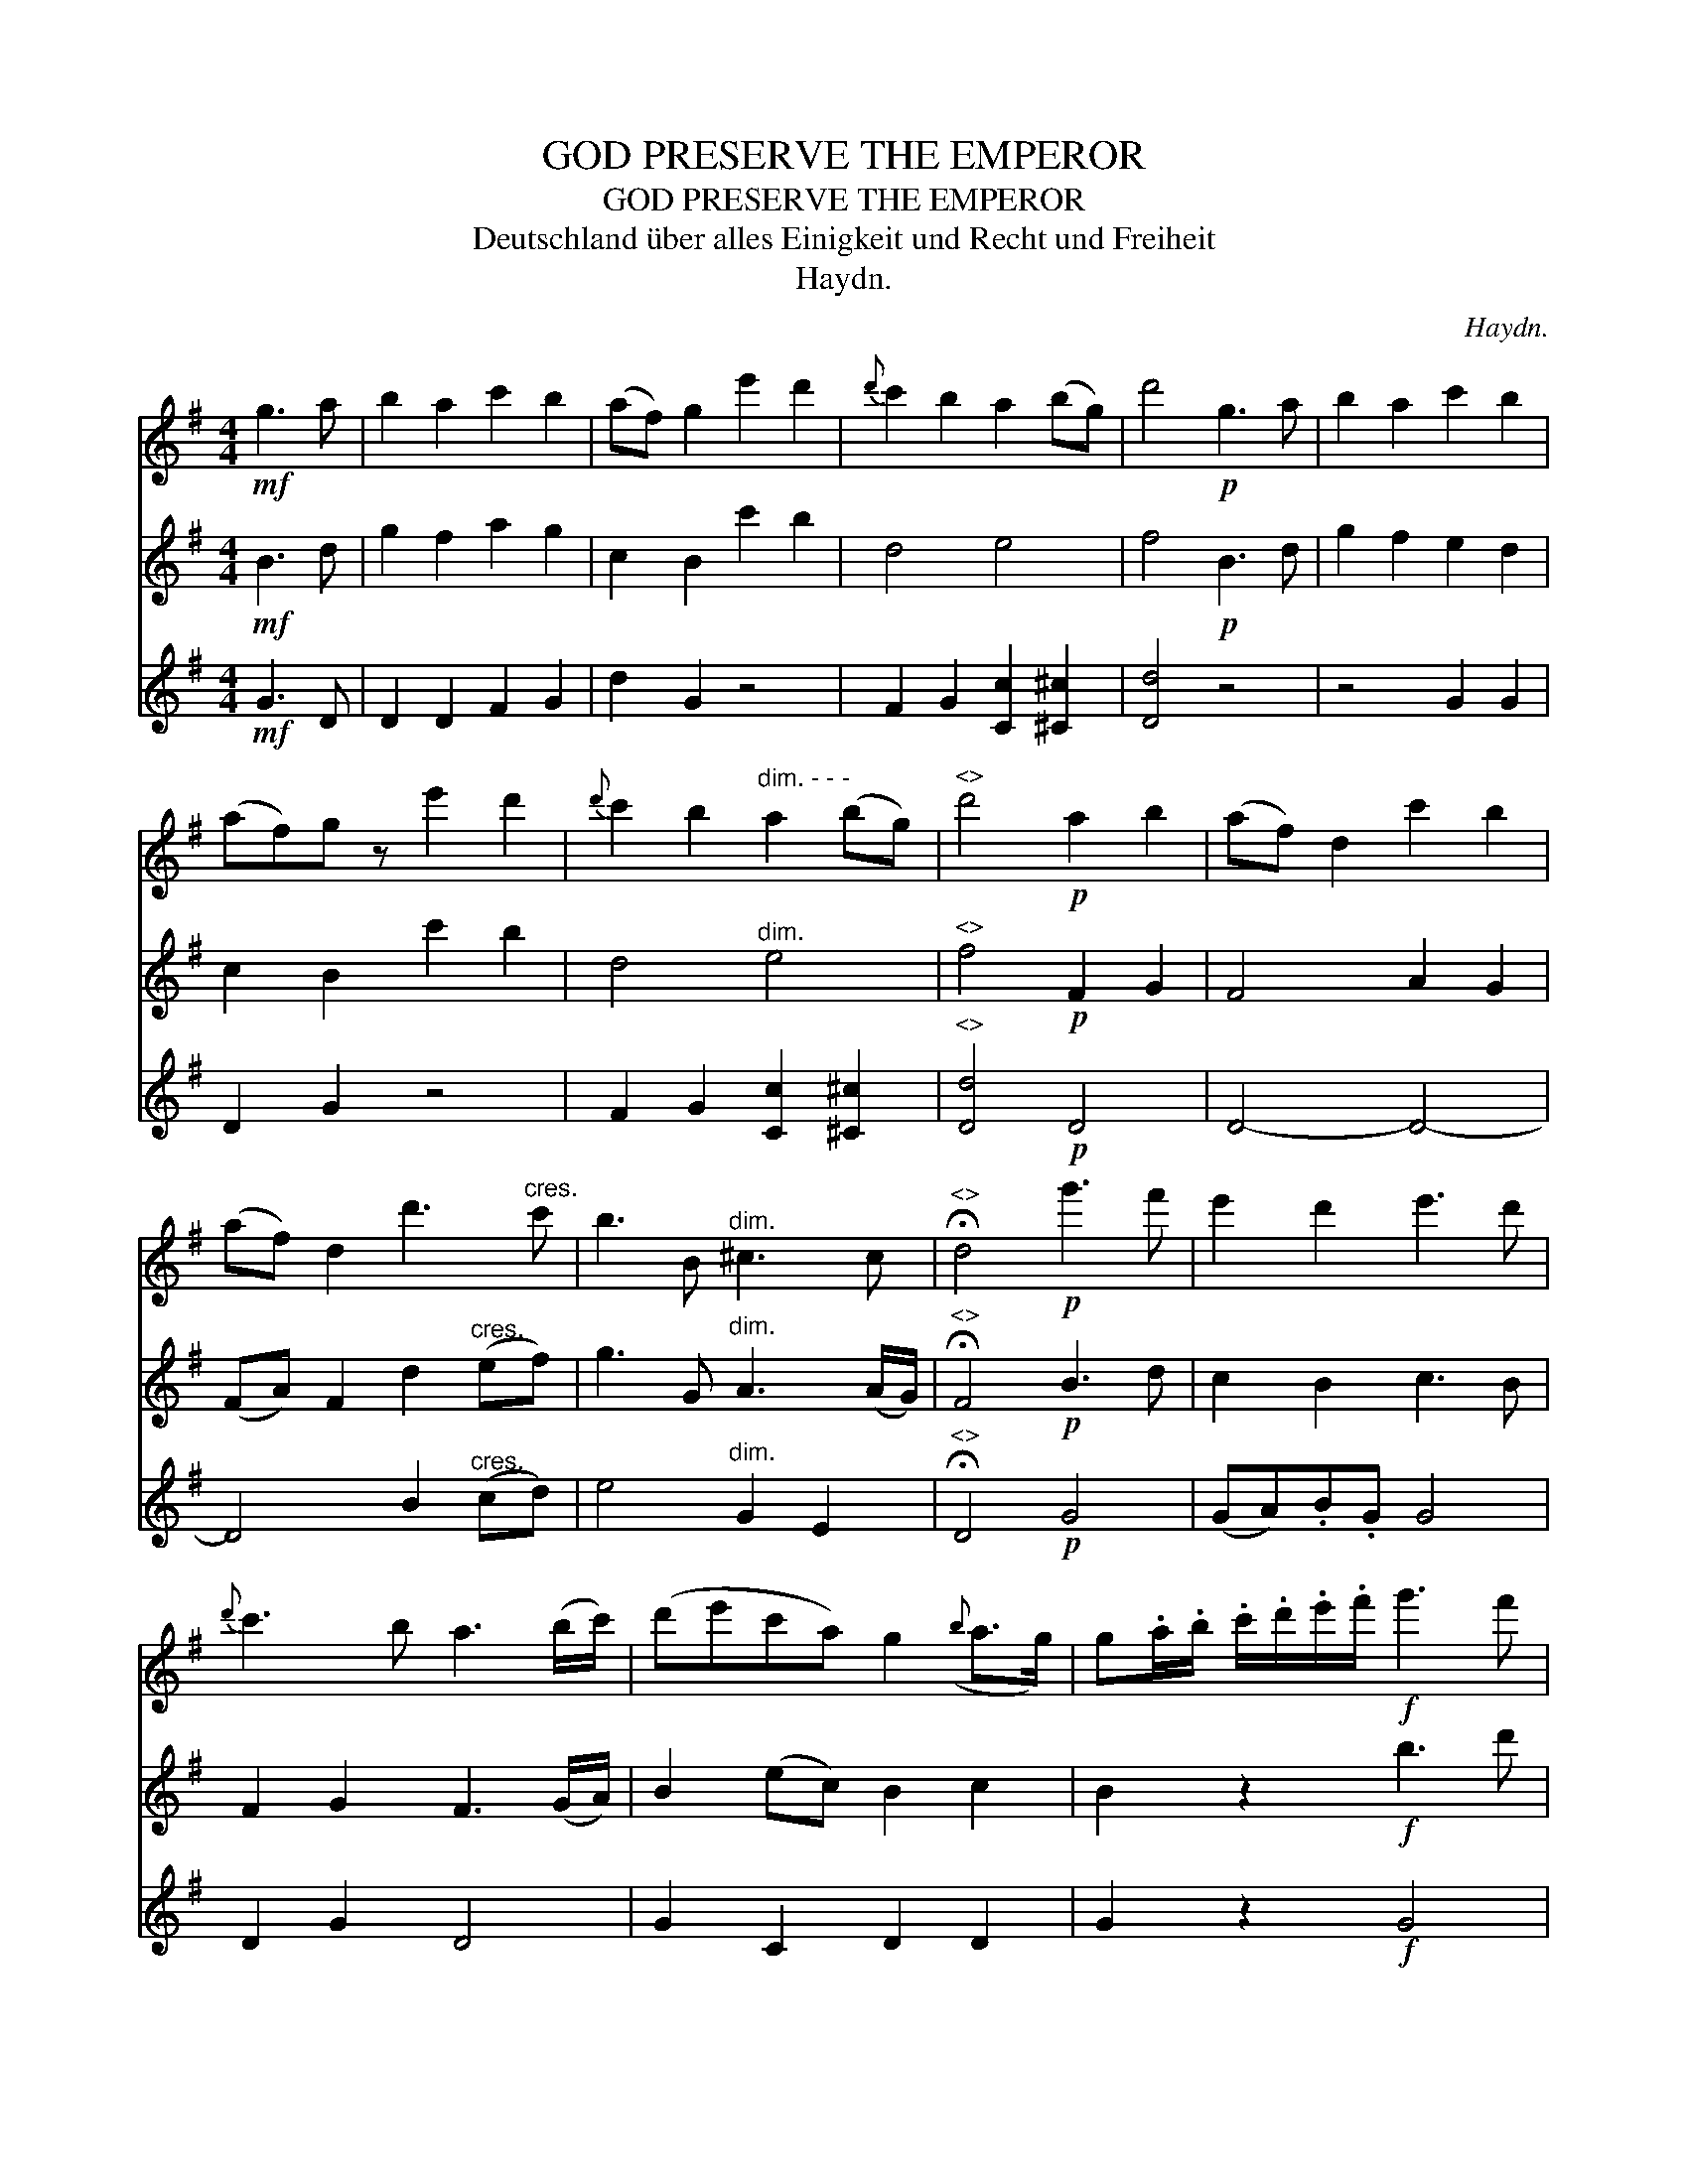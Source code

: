X:1
T:GOD PRESERVE THE EMPEROR
T:GOD PRESERVE THE EMPEROR
T:Deutschland \"uber alles Einigkeit und Recht und Freiheit
T:Haydn.
C:Haydn.
%%score 1 2 3
L:1/8
M:4/4
K:G
V:1 treble 
V:2 treble 
V:3 treble 
V:1
!mf! g3 a | b2 a2 c'2 b2 | (af) g2 e'2 d'2 |{d'} c'2 b2 a2 (bg) | d'4!p! g3 a | b2 a2 c'2 b2 | %6
 (af)g z e'2 d'2 |{d'} c'2 b2"^dim. - - -" a2 (bg) |"^<>" d'4!p! a2 b2 | (af) d2 c'2 b2 | %10
 (af) d2 d'3"^cres." c' | b3 B"^dim." ^c3 c |"^<>" !fermata!d4!p! g'3 f' | e'2 d'2 e'3 d' | %14
{d'} c'3 b a3 (b/c'/) | (d'e'c'a) g2({b} a>g) | g.a/.b/ .c'/.d'/.e'/.f'/!f! g'3 f' | %17
 e'2 d'2 e'3 d' |{d'} c'2 b2 a3 (b/c'/) | (d'e'c'a) g2({b} a>g) | !fermata!g4 |] %21
V:2
!mf! B3 d | g2 f2 a2 g2 | c2 B2 c'2 b2 | d4 e4 | f4!p! B3 d | g2 f2 e2 d2 | c2 B2 c'2 b2 | %7
 d4"^dim." e4 |"^<>" f4!p! F2 G2 | F4 A2 G2 | (FA) F2 d2"^cres." (ef) | g3 G"^dim." A3 (A/G/) | %12
"^<>" !fermata!F4!p! B3 d | c2 B2 c3 B | F2 G2 F3 (G/A/) | B2 (ec) B2 c2 | B2 z2!f! b3 d' | %17
 c'2 b2 c'3 b | f2 g2 f3 (g/a/) | b2 (ec) B2 c2 | !fermata!B4 |] %21
V:3
!mf! G3 D | D2 D2 F2 G2 | d2 G2 z4 | F2 G2 [Cc]2 [^C^c]2 | [Dd]4 z4 | z4 G2 G2 | D2 G2 z4 | %7
 F2 G2 [Cc]2 [^C^c]2 |"^<>" [Dd]4!p! D4 | D4- D4- | D4 B2"^cres." (cd) | e4"^dim." G2 E2 | %12
"^<>" !fermata!D4!p! G4 | (GA).B.G G4 | D2 G2 D4 | G2 C2 D2 D2 | G2 z2!f! G4 | (GA).B.G G4 | %18
 D2 G2 D4 | G2 C2 D2 D2 | !fermata!G4 |] %21

